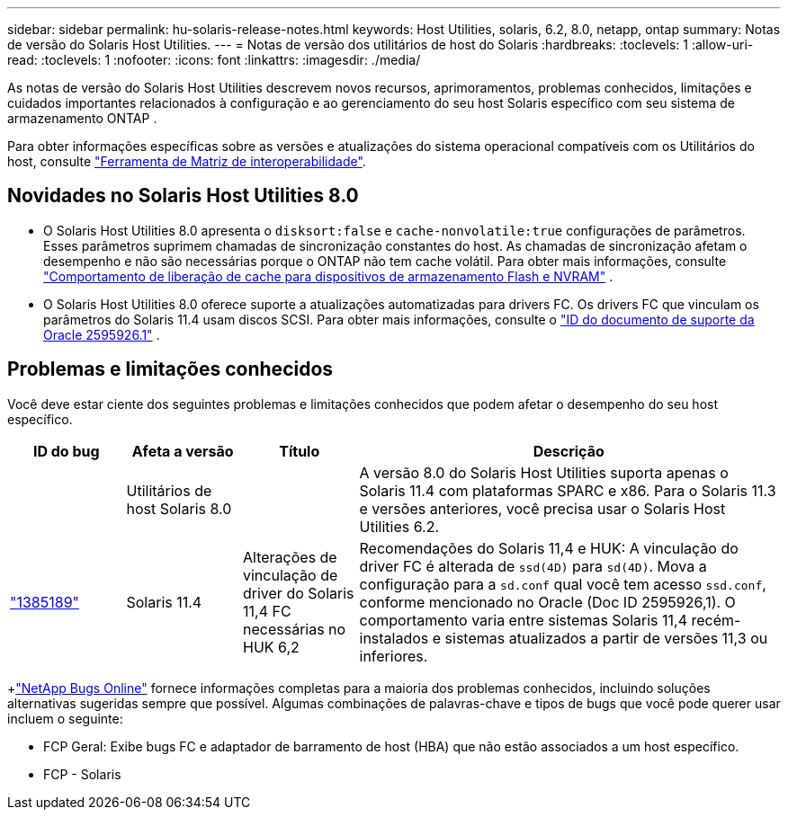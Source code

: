 ---
sidebar: sidebar 
permalink: hu-solaris-release-notes.html 
keywords: Host Utilities, solaris, 6.2, 8.0, netapp, ontap 
summary: Notas de versão do Solaris Host Utilities. 
---
= Notas de versão dos utilitários de host do Solaris
:hardbreaks:
:toclevels: 1
:allow-uri-read: 
:toclevels: 1
:nofooter: 
:icons: font
:linkattrs: 
:imagesdir: ./media/


[role="lead"]
As notas de versão do Solaris Host Utilities descrevem novos recursos, aprimoramentos, problemas conhecidos, limitações e cuidados importantes relacionados à configuração e ao gerenciamento do seu host Solaris específico com seu sistema de armazenamento ONTAP .

Para obter informações específicas sobre as versões e atualizações do sistema operacional compatíveis com os Utilitários do host, consulte link:https://imt.netapp.com/matrix/#welcome["Ferramenta de Matriz de interoperabilidade"^].



== Novidades no Solaris Host Utilities 8.0

* O Solaris Host Utilities 8.0 apresenta o `disksort:false` e `cache-nonvolatile:true` configurações de parâmetros.  Esses parâmetros suprimem chamadas de sincronização constantes do host.  As chamadas de sincronização afetam o desempenho e não são necessárias porque o ONTAP não tem cache volátil. Para obter mais informações, consulte link:https://docs.oracle.com/en/operating-systems/solaris/oracle-solaris/11.4/tuning/ensuring-proper-cache-flush-behavior-flash-and-nvram-storage-devices.html["Comportamento de liberação de cache para dispositivos de armazenamento Flash e NVRAM"^] .
* O Solaris Host Utilities 8.0 oferece suporte a atualizações automatizadas para drivers FC.  Os drivers FC que vinculam os parâmetros do Solaris 11.4 usam discos SCSI. Para obter mais informações, consulte o link:https://support.oracle.com/knowledge/Sun%20Microsystems/2595926_1.html["ID do documento de suporte da Oracle 2595926.1"^] .




== Problemas e limitações conhecidos

Você deve estar ciente dos seguintes problemas e limitações conhecidos que podem afetar o desempenho do seu host específico.

[cols="15,15,15,55"]
|===
| ID do bug | Afeta a versão | Título | Descrição 


|  | Utilitários de host Solaris 8.0 |  | A versão 8.0 do Solaris Host Utilities suporta apenas o Solaris 11.4 com plataformas SPARC e x86.  Para o Solaris 11.3 e versões anteriores, você precisa usar o Solaris Host Utilities 6.2. 


| link:https://mysupport.netapp.com/site/bugs-online/product/HOSTUTILITIES/BURT/1385189["1385189"^] | Solaris 11.4 | Alterações de vinculação de driver do Solaris 11,4 FC necessárias no HUK 6,2 | Recomendações do Solaris 11,4 e HUK: A vinculação do driver FC é alterada de `ssd(4D)` para `sd(4D)`. Mova a configuração para a `sd.conf` qual você tem acesso `ssd.conf`, conforme mencionado no Oracle (Doc ID 2595926,1). O comportamento varia entre sistemas Solaris 11,4 recém-instalados e sistemas atualizados a partir de versões 11,3 ou inferiores. 
|===
+link:https://mysupport.netapp.com/site/["NetApp Bugs Online"^] fornece informações completas para a maioria dos problemas conhecidos, incluindo soluções alternativas sugeridas sempre que possível.  Algumas combinações de palavras-chave e tipos de bugs que você pode querer usar incluem o seguinte:

* FCP Geral: Exibe bugs FC e adaptador de barramento de host (HBA) que não estão associados a um host específico.
* FCP - Solaris

